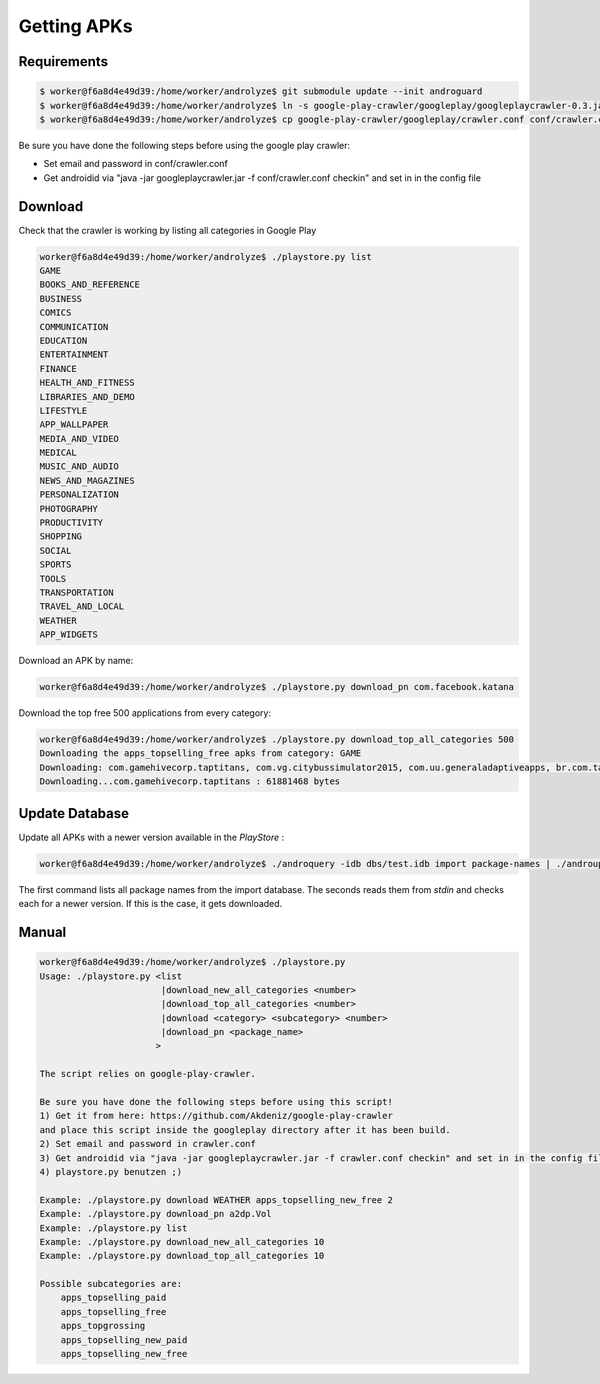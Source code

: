 ************
Getting APKs
************

Requirements
------------

.. code-block:: sh

    $ worker@f6a8d4e49d39:/home/worker/androlyze$ git submodule update --init androguard
    $ worker@f6a8d4e49d39:/home/worker/androlyze$ ln -s google-play-crawler/googleplay/googleplaycrawler-0.3.jar googleplaycrawler.jar
    $ worker@f6a8d4e49d39:/home/worker/androlyze$ cp google-play-crawler/googleplay/crawler.conf conf/crawler.conf


Be sure you have done the following steps before using the google play crawler:

* Set email and password in conf/crawler.conf
* Get androidid via "java -jar googleplaycrawler.jar -f conf/crawler.conf checkin" and set in in the config file


Download
--------

Check that the crawler is working by listing all categories in Google Play


.. code-block:: sh

    worker@f6a8d4e49d39:/home/worker/androlyze$ ./playstore.py list
    GAME
    BOOKS_AND_REFERENCE
    BUSINESS
    COMICS
    COMMUNICATION
    EDUCATION
    ENTERTAINMENT
    FINANCE
    HEALTH_AND_FITNESS
    LIBRARIES_AND_DEMO
    LIFESTYLE
    APP_WALLPAPER
    MEDIA_AND_VIDEO
    MEDICAL
    MUSIC_AND_AUDIO
    NEWS_AND_MAGAZINES
    PERSONALIZATION
    PHOTOGRAPHY
    PRODUCTIVITY
    SHOPPING
    SOCIAL
    SPORTS
    TOOLS
    TRANSPORTATION
    TRAVEL_AND_LOCAL
    WEATHER
    APP_WIDGETS


Download an APK by name:

.. code-block:: sh

    worker@f6a8d4e49d39:/home/worker/androlyze$ ./playstore.py download_pn com.facebook.katana

Download the top free 500 applications from every category:

.. code-block:: sh


    worker@f6a8d4e49d39:/home/worker/androlyze$ ./playstore.py download_top_all_categories 500
    Downloading the apps_topselling_free apks from category: GAME
    Downloading: com.gamehivecorp.taptitans, com.vg.citybussimulator2015, com.uu.generaladaptiveapps, br.com.tapps.cowevolution, com.king.alphabettysaga, air.com.puffballsunited.escapingtheprison, com.studio7775.BeatMP3v2, com.miniclip.eightballpool, com.rovio.angrybirdsfight, com.tabtale.crazypoolparty, com.ea.game.simpsons4_row, com.Seriously.BestFiends, com.supercell.hayday, com.rovio.angrybirds, com.bigkraken.thelastwar, com.ea.games.simsfreeplay_row, com.prettysimple.criminalcaseandroid, com.aim.racing, com.boombit.Spider, com.rr.generaladaptiveapps, com.scimob.ninetyfour.percent, se.feomedia.quizkampen.de.lite, com.pinkpointer.wordsearch, com.SimgeSimulation.Woodball, com.king.farmheroessaga, com.nenoff.followthelinefree, com.halfbrick.fruitninjafree, com.ea.game.tetris2011_row, com.supercell.boombeach, com.midasplayer.apps.bubblewitchsaga2, com.glu.t5, com.ea.game.pvzfree_row, com.ping9games.grabtheauto3, com.sometimeswefly.littlealchemy, com.ammonite.dotmuncher, com.halfbrick.jetpackjoyride, com.aa.generaladaptiveapps, com.machinezone.gow, com.bigfishgames.gummydropgoogle, com.fgol.HungrySharkEvolution, com.snailgameusa.tp, com.ff.generaladaptiveapps, com.explorationbase.ExplorationLite, com.mangoogames.emojiquiz, com.ea.games.r3_row, multicraft.worldcraft.world, com.hugogames.superskater, com.Artibus.CircleMaster, com.netmarble.mherosgb, com.robtopx.geometryjumplite, com.squareenix.relicrun, com.mobirix.slideking, com.ea.game.fifa15_row, com.uken.BingoPop, com.roostergames.hillclimbtruckracing3, com.blizzard.wtcg.hearthstone, com.outfit7.mytalkingtomfree, com.ssc.fitfat, org.orangenose.games, com.yangyu.realskate, com.zynga.farmarcade, com.zynga.FarmVille2CountryEscape, com.natenai.glowhockey, com.lego.ninjago.toe, com.fingersoft.hillclimb, com.platogo.pmp, com.imangi.templerun2, com.lima.doodlejump, com.nordcurrent.canteenhd, com.wagawin.android2, com.hugogames.hugotrollrace, com.hcg.cok.gp, block.city.game, com.gameloft.android.ANMP.GloftDMHM, com.iwin.dond, com.doubleugames.DoubleUCasino, fr.x_studios.x_laser_2, com.kiloo.subwaysurf, software.simplicial.nebulous, com.ovilex.bussimulator2015, com.yodo1.crossyroad, com.game.wer.wird.millionaer, com.mangolee.amazon.free.card.cuteslots, com.king.candycrushsodasaga, de.lotum.whatsinthefoto.de, com.degoo.android.pregnantdoctor, com.BitofGame.MiniGolfRetro, com.supercell.clashofclans, com.tp.android.plasticsurgery, com.hammerhead.furious7, com.notdoppler.earntodie2, com.miniclip.dudeperfect, jp.gree.warofnationsbeta, me.pou.app, com.outfit7.mytalkingangelafree, com.fireflygames.rushofheroes, com.king.candycrushsaga, com.igg.castleclash_de, br.com.tapps.giraffeevolution, com.umbrella.boomdots
    Downloading...com.gamehivecorp.taptitans : 61881468 bytes


Update Database
---------------

Update all APKs with a newer version available in the `PlayStore` :

.. code-block:: sh

    worker@f6a8d4e49d39:/home/worker/androlyze$ ./androquery -idb dbs/test.idb import package-names | ./androupdate.py dbs/test.idb

The first command lists all package names from the import database. The seconds reads them from `stdin` and checks each for a newer version. If this is the case, it gets downloaded.

Manual
------

.. code-block:: sh

    worker@f6a8d4e49d39:/home/worker/androlyze$ ./playstore.py
    Usage: ./playstore.py <list
                           |download_new_all_categories <number>
                           |download_top_all_categories <number>
                           |download <category> <subcategory> <number>
                           |download_pn <package_name>
                          >

    The script relies on google-play-crawler.

    Be sure you have done the following steps before using this script!
    1) Get it from here: https://github.com/Akdeniz/google-play-crawler
    and place this script inside the googleplay directory after it has been build.
    2) Set email and password in crawler.conf
    3) Get androidid via "java -jar googleplaycrawler.jar -f crawler.conf checkin" and set in in the config file
    4) playstore.py benutzen ;)

    Example: ./playstore.py download WEATHER apps_topselling_new_free 2
    Example: ./playstore.py download_pn a2dp.Vol
    Example: ./playstore.py list
    Example: ./playstore.py download_new_all_categories 10
    Example: ./playstore.py download_top_all_categories 10

    Possible subcategories are:
        apps_topselling_paid
        apps_topselling_free
        apps_topgrossing
        apps_topselling_new_paid
        apps_topselling_new_free
